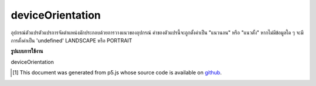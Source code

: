 .. raw:: html

	<script src="https://sketch.netpie.io/widget/p5-widget.js"></script>

deviceOrientation
===================

อุปกรณ์ตัวแปรตัวแปรการจัดตำแหน่งมักประกอบด้วยการวางแนวของอุปกรณ์ ค่าของตัวแปรนี้จะถูกตั้งค่าเป็น "แนวนอน" หรือ "แนวตั้ง" หากไม่มีข้อมูลใด ๆ จะมีการตั้งค่าเป็น 'undefined' LANDSCAPE หรือ PORTRAIT

.. The system variable deviceOrientation always contains the orientation of
.. the device. The value of this variable will either be set 'landscape'
.. or 'portrait'. If no data is available it will be set to 'undefined'.
.. either LANDSCAPE or PORTRAIT.

**รูปแบบการใช้งาน**

deviceOrientation

..  [#f1] This document was generated from p5.js whose source code is available on `github <https://github.com/processing/p5.js>`_.
